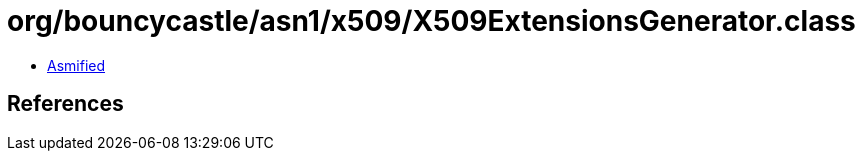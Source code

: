 = org/bouncycastle/asn1/x509/X509ExtensionsGenerator.class

 - link:X509ExtensionsGenerator-asmified.java[Asmified]

== References


